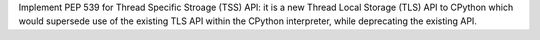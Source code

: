 Implement PEP 539 for Thread Specific Stroage (TSS) API: it is a new Thread
Local Storage (TLS) API to CPython which would supersede use of the existing
TLS API within the CPython interpreter, while deprecating the existing API.
